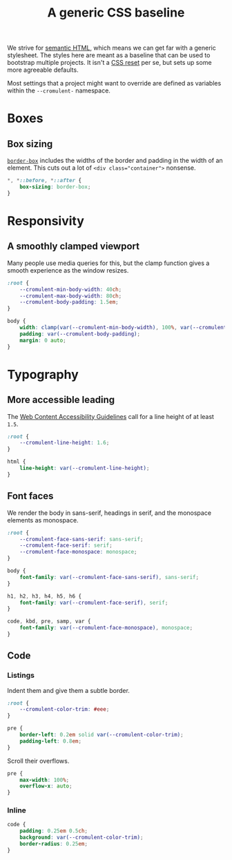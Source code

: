 #+TITLE: A generic CSS baseline
#+CREATED: [2022-08-30 Tue 14:26 EDT]
#+LAST_MODIFIED: [2023-06-11 Sun 15:10 EDT]
#+PROPERTY: header-args:css  :eval no :tangle `,(rab/site-root "tmp/hugo/static/css/baseline.css") :mkdirp yes

We strive for [[https://en.wikipedia.org/wiki/Semantic_HTML][semantic HTML]], which means we can get far with a generic
stylesheet.  The styles here are meant as a baseline that can be used
to bootstrap multiple projects.  It isn't a [[https://en.wikipedia.org/wiki/Reset_style_sheet][CSS reset]] per se, but sets
up some more agreeable defaults.

Most settings that a project might want to override are defined as
variables within the ~--cromulent-~ namespace.

* Boxes
:PROPERTIES:
:CUSTOM_ID: boxes
:END:

** Box sizing
:PROPERTIES:
:CUSTOM_ID: box-sizing
:END:

# That's a zero-width space to escape the = in the code sample
# https://stackoverflow.com/a/73432359

[[https://developer.mozilla.org/en-US/docs/Web/CSS/box-sizing][=border-box=]] includes the widths of the border and padding in the
width of an element.  This cuts out a lot of =<div class​="container">=
nonsense.

#+begin_src css
  *, *::before, *::after {
      box-sizing: border-box;
  }
#+end_src

* Responsivity
:PROPERTIES:
:CUSTOM_ID: responsivity
:END:

** A smoothly clamped viewport
:PROPERTIES:
:CUSTOM_ID: a-smoothly-clamped-viewport
:END:

Many people use media queries for this, but the clamp function gives a
smooth experience as the window resizes.

#+begin_src css
  :root {
      --cromulent-min-body-width: 40ch;
      --cromulent-max-body-width: 80ch;
      --cromulent-body-padding: 1.5em;
  }

  body {
      width: clamp(var(--cromulent-min-body-width), 100%, var(--cromulent-max-body-width));
      padding: var(--cromulent-body-padding);
      margin: 0 auto;
  }
#+end_src

* Typography
:PROPERTIES:
:CUSTOM_ID: typography
:END:

** More accessible leading
:PROPERTIES:
:CUSTOM_ID: more-accessible-leading
:END:

The [[https://www.w3.org/TR/WCAG22/#visual-presentation][Web Content Accessibility Guidelines]] call for a line height of at
least ~1.5~.

#+begin_src css
  :root {
      --cromulent-line-height: 1.6;
  }

  html {
      line-height: var(--cromulent-line-height);
  }
#+end_src

** Font faces
:PROPERTIES:
:CUSTOM_ID: font-faces
:END:

We render the body in sans-serif, headings in serif, and the monospace
elements as monospace.

#+begin_src css
  :root {
      --cromulent-face-sans-serif: sans-serif;
      --cromulent-face-serif: serif;
      --cromulent-face-monospace: monospace;
  }

  body {
      font-family: var(--cromulent-face-sans-serif), sans-serif;
  }

  h1, h2, h3, h4, h5, h6 {
      font-family: var(--cromulent-face-serif), serif;
  }

  code, kbd, pre, samp, var {
      font-family: var(--cromulent-face-monospace), monospace;
  }
#+end_src

** Code
:PROPERTIES:
:CUSTOM_ID: code
:END:

*** Listings
:PROPERTIES:
:CUSTOM_ID: listings
:END:

Indent them and give them a subtle border.

#+begin_src css
  :root {
      --cromulent-color-trim: #eee;
  }

  pre {
      border-left: 0.2em solid var(--cromulent-color-trim);
      padding-left: 0.8em;
  }
#+end_src

Scroll their overflows.

#+begin_src css
  pre {
      max-width: 100%;
      overflow-x: auto;
  }
#+end_src

*** Inline
:PROPERTIES:
:CUSTOM_ID: inline
:END:

#+begin_src css
  code {
      padding: 0.25em 0.5ch;
      background: var(--cromulent-color-trim);
      border-radius: 0.25em;
  }
#+end_src
